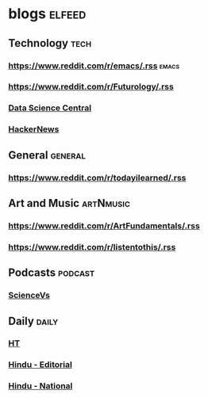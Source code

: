 * blogs                                                        :elfeed:
** Technology                                                       :tech:
*** https://www.reddit.com/r/emacs/.rss                             :emacs:
*** https://www.reddit.com/r/Futurology/.rss
*** [[http://feeds.feedburner.com/FeaturedBlogPosts-DataScienceCentral?format=xml][Data Science Central]]
*** [[https://hnrss.org/frontpage][HackerNews]]

** General                                                         :general:
*** https://www.reddit.com/r/todayilearned/.rss
** Art and Music                                             :artNmusic:
*** https://www.reddit.com/r/ArtFundamentals/.rss           
*** https://www.reddit.com/r/listentothis/.rss
** Podcasts                                                        :podcast:
*** [[https://feeds.megaphone.fm/sciencevs][ScienceVs]]
** Daily                                                             :daily:
*** [[https://www.hindustantimes.com/rss/topnews/rssfeed.xml][HT]]
*** [[https://www.thehindu.com/opinion/editorial/feeder/default.rss][Hindu - Editorial]]
*** [[https://www.thehindu.com/news/national/feeder/default.rss][Hindu - National]]

